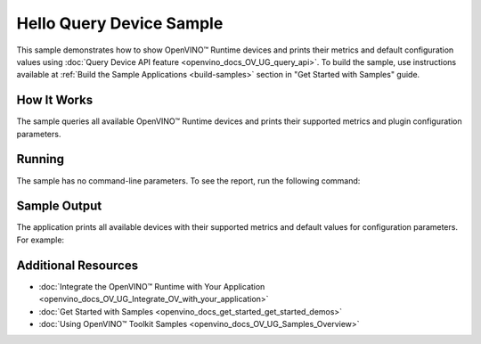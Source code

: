 .. {#openvino_sample_hello_query_device}

Hello Query Device Sample
=========================


.. meta::
   :description: Learn how to show metrics and default 
                 configuration values of inference devices using Query 
                 Device API feature (Python, C++).


This sample demonstrates how to show OpenVINO™ Runtime devices and prints their 
metrics and default configuration values using :doc:`Query Device API feature <openvino_docs_OV_UG_query_api>`.
To build the sample, use instructions available at :ref:`Build the Sample Applications <build-samples>` 
section in "Get Started with Samples" guide.

How It Works
####################

The sample queries all available OpenVINO™ Runtime devices and prints their 
supported metrics and plugin configuration parameters.

.. tab-set::

   .. tab-item:: Python
      :sync: python

      .. tab-set::

         .. tab-item:: Sample Code

            .. scrollbox::

               .. doxygensnippet:: samples/python/hello_query_device/hello_query_device.py
                  :language: python

         .. tab-item:: API
      
            The following Python API is used in the application:
      
            +---------------------------------------+--------------------------------------------------------------------------------------------------------------------------------------------------------------------------------------------+----------------------------------------+
            | Feature                               | API                                                                                                                                                                                        | Description                            |
            +=======================================+============================================================================================================================================================================================+========================================+
            | Basic                                 | `openvino.runtime.Core <https://docs.openvino.ai/2023.2/api/ie_python_api/_autosummary/openvino.runtime.Core.html>`__                                                                      | Common API                             |
            +---------------------------------------+--------------------------------------------------------------------------------------------------------------------------------------------------------------------------------------------+----------------------------------------+
            | Query Device                          | `openvino.runtime.Core.available_devices <https://docs.openvino.ai/2023.2/api/ie_python_api/_autosummary/openvino.runtime.Core.html#openvino.runtime.Core.available_devices>`__ ,          | Get device properties                  |
            |                                       | `openvino.runtime.Core.get_metric <https://docs.openvino.ai/2023.2/api/ie_python_api/_autosummary/openvino.inference_engine.IECore.html#openvino.inference_engine.IECore.get_metric>`__ ,  |                                        |
            |                                       | `openvino.runtime.Core.get_config <https://docs.openvino.ai/2023.2/api/ie_python_api/_autosummary/openvino.inference_engine.IECore.html#openvino.inference_engine.IECore.get_config>`__    |                                        |
            +---------------------------------------+--------------------------------------------------------------------------------------------------------------------------------------------------------------------------------------------+----------------------------------------+

   .. tab-item:: C++
      :sync: cpp

      .. tab-set::

         .. tab-item:: Sample Code

            .. scrollbox::

               .. doxygensnippet:: samples/cpp/hello_query_device/main.cpp
                  :language: cpp

         .. tab-item:: API
      
            The following C++ API is used in the application:
      
            +----------------------------------------+---------------------------------------+-------------------------------------------------------------------+
            | Feature                                | API                                   | Description                                                       |
            +========================================+=======================================+===================================================================+
            | Available Devices                      | ``ov::Core::get_available_devices``,  | Get available devices information and configuration for inference |
            |                                        | ``ov::Core::get_property``            |                                                                   |
            +----------------------------------------+---------------------------------------+-------------------------------------------------------------------+
      
            Basic OpenVINO™ Runtime API is covered by :doc:`Hello Classification C++ sample <openvino_sample_hello_classification>`.

Running
####################

The sample has no command-line parameters. To see the report, run the following command:

.. tab-set::

   .. tab-item:: Python
      :sync: python

      .. code-block:: console

         python hello_query_device.py

   .. tab-item:: C++
      :sync: cpp

      .. code-block:: console

         hello_query_device



Sample Output
####################

The application prints all available devices with their supported metrics and 
default values for configuration parameters.
For example:


.. tab-set::

   .. tab-item:: Python
      :sync: python

      .. code-block:: console

         [ INFO ] Available devices:
         [ INFO ] CPU :
         [ INFO ]        SUPPORTED_METRICS:
         [ INFO ]                AVAILABLE_DEVICES:
         [ INFO ]                FULL_DEVICE_NAME: Intel(R) Core(TM) i5-8350U CPU @ 1.70GHz
         [ INFO ]                OPTIMIZATION_CAPABILITIES: FP32, FP16, INT8, BIN
         [ INFO ]                RANGE_FOR_ASYNC_INFER_REQUESTS: 1, 1, 1
         [ INFO ]                RANGE_FOR_STREAMS: 1, 8
         [ INFO ]                IMPORT_EXPORT_SUPPORT: True
         [ INFO ]
         [ INFO ]        SUPPORTED_CONFIG_KEYS (default values):
         [ INFO ]                CACHE_DIR:
         [ INFO ]                CPU_BIND_THREAD: NO
         [ INFO ]                CPU_THREADS_NUM: 0
         [ INFO ]                CPU_THROUGHPUT_STREAMS: 1
         [ INFO ]                DUMP_EXEC_GRAPH_AS_DOT:
         [ INFO ]                ENFORCE_BF16: NO
         [ INFO ]                EXCLUSIVE_ASYNC_REQUESTS: NO
         [ INFO ]                PERFORMANCE_HINT:
         [ INFO ]                PERFORMANCE_HINT_NUM_REQUESTS: 0
         [ INFO ]                PERF_COUNT: NO
         [ INFO ]
         [ INFO ] GNA :
         [ INFO ]        SUPPORTED_METRICS:
         [ INFO ]                AVAILABLE_DEVICES: GNA_SW
         [ INFO ]                OPTIMAL_NUMBER_OF_INFER_REQUESTS: 1
         [ INFO ]                FULL_DEVICE_NAME: GNA_SW
         [ INFO ]                GNA_LIBRARY_FULL_VERSION: 3.0.0.1455
         [ INFO ]                IMPORT_EXPORT_SUPPORT: True
         [ INFO ]
         [ INFO ]        SUPPORTED_CONFIG_KEYS (default values):
         [ INFO ]                EXCLUSIVE_ASYNC_REQUESTS: NO
         [ INFO ]                GNA_COMPACT_MODE: YES
         [ INFO ]                GNA_COMPILE_TARGET:
         [ INFO ]                GNA_DEVICE_MODE: GNA_SW_EXACT
         [ INFO ]                GNA_EXEC_TARGET:
         [ INFO ]                GNA_FIRMWARE_MODEL_IMAGE:
         [ INFO ]                GNA_FIRMWARE_MODEL_IMAGE_GENERATION:
         [ INFO ]                GNA_LIB_N_THREADS: 1
         [ INFO ]                GNA_PRECISION: I16
         [ INFO ]                GNA_PWL_MAX_ERROR_PERCENT: 1.000000
         [ INFO ]                GNA_PWL_UNIFORM_DESIGN: NO
         [ INFO ]                GNA_SCALE_FACTOR: 1.000000
         [ INFO ]                GNA_SCALE_FACTOR_0: 1.000000
         [ INFO ]                LOG_LEVEL: LOG_NONE
         [ INFO ]                PERF_COUNT: NO
         [ INFO ]                SINGLE_THREAD: YES

   .. tab-item:: C++
      :sync: cpp

      .. code-block:: console

         [ INFO ] OpenVINO Runtime version ......... <version>
         [ INFO ] Build ........... <build>
         [ INFO ]
         [ INFO ] Available devices:
         [ INFO ] CPU
         [ INFO ]        SUPPORTED_METRICS:
         [ INFO ]                AVAILABLE_DEVICES : [  ]
         [ INFO ]                FULL_DEVICE_NAME : Intel(R) Core(TM) i5-8350U CPU @ 1.70GHz
         [ INFO ]                OPTIMIZATION_CAPABILITIES : [ FP32 FP16 INT8 BIN ]
         [ INFO ]                RANGE_FOR_ASYNC_INFER_REQUESTS : { 1, 1, 1 }
         [ INFO ]                RANGE_FOR_STREAMS : { 1, 8 }
         [ INFO ]                IMPORT_EXPORT_SUPPORT : true
         [ INFO ]        SUPPORTED_CONFIG_KEYS (default values):
         [ INFO ]                CACHE_DIR : ""
         [ INFO ]                CPU_BIND_THREAD : NO
         [ INFO ]                CPU_THREADS_NUM : 0
         [ INFO ]                CPU_THROUGHPUT_STREAMS : 1
         [ INFO ]                DUMP_EXEC_GRAPH_AS_DOT : ""
         [ INFO ]                ENFORCE_BF16 : NO
         [ INFO ]                EXCLUSIVE_ASYNC_REQUESTS : NO
         [ INFO ]                PERFORMANCE_HINT : ""
         [ INFO ]                PERFORMANCE_HINT_NUM_REQUESTS : 0
         [ INFO ]                PERF_COUNT : NO
         [ INFO ]
         [ INFO ] GNA
         [ INFO ]        SUPPORTED_METRICS:
         [ INFO ]                AVAILABLE_DEVICES : [ GNA_SW_EXACT ]
         [ INFO ]                OPTIMAL_NUMBER_OF_INFER_REQUESTS : 1
         [ INFO ]                FULL_DEVICE_NAME : GNA_SW_EXACT
         [ INFO ]                GNA_LIBRARY_FULL_VERSION : 3.0.0.1455
         [ INFO ]                IMPORT_EXPORT_SUPPORT : true
         [ INFO ]        SUPPORTED_CONFIG_KEYS (default values):
         [ INFO ]                EXCLUSIVE_ASYNC_REQUESTS : NO
         [ INFO ]                GNA_COMPACT_MODE : YES
         [ INFO ]                GNA_COMPILE_TARGET : ""
         [ INFO ]                GNA_DEVICE_MODE : GNA_SW_EXACT
         [ INFO ]                GNA_EXEC_TARGET : ""
         [ INFO ]                GNA_FIRMWARE_MODEL_IMAGE : ""
         [ INFO ]                GNA_FIRMWARE_MODEL_IMAGE_GENERATION : ""
         [ INFO ]                GNA_LIB_N_THREADS : 1
         [ INFO ]                GNA_PRECISION : I16
         [ INFO ]                GNA_PWL_MAX_ERROR_PERCENT : 1.000000
         [ INFO ]                GNA_PWL_UNIFORM_DESIGN : NO
         [ INFO ]                GNA_SCALE_FACTOR : 1.000000
         [ INFO ]                GNA_SCALE_FACTOR_0 : 1.000000
         [ INFO ]                LOG_LEVEL : LOG_NONE
         [ INFO ]                PERF_COUNT : NO
         [ INFO ]                SINGLE_THREAD : YES

Additional Resources
####################

- :doc:`Integrate the OpenVINO™ Runtime with Your Application <openvino_docs_OV_UG_Integrate_OV_with_your_application>`
- :doc:`Get Started with Samples <openvino_docs_get_started_get_started_demos>`
- :doc:`Using OpenVINO™ Toolkit Samples <openvino_docs_OV_UG_Samples_Overview>`

